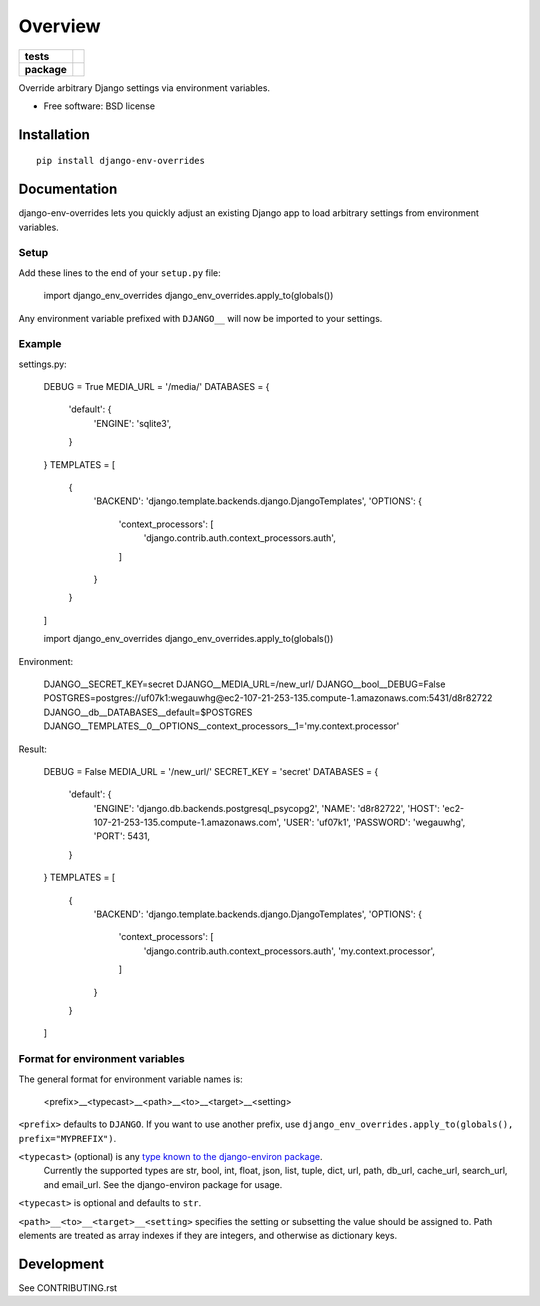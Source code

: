 ========
Overview
========

.. start-badges

.. list-table::
    :stub-columns: 1

    * - tests
      - | |travis|
        | |coveralls|
    * - package
      - |version| |downloads| |wheel| |supported-versions| |supported-implementations|

.. |travis| image:: https://travis-ci.org/jcushman/django-env-overrides.svg?branch=master
    :alt: Travis-CI Build Status
    :target: https://travis-ci.org/jcushman/django-env-overrides

.. |coveralls| image:: https://coveralls.io/repos/jcushman/django-env-overrides/badge.svg?branch=master&service=github
    :alt: Coverage Status
    :target: https://coveralls.io/r/jcushman/django-env-overrides

.. |version| image:: https://img.shields.io/pypi/v/django-env-overrides.svg?style=flat
    :alt: PyPI Package latest release
    :target: https://pypi.python.org/pypi/django-env-overrides

.. |downloads| image:: https://img.shields.io/pypi/dm/django-env-overrides.svg?style=flat
    :alt: PyPI Package monthly downloads
    :target: https://pypi.python.org/pypi/django-env-overrides

.. |wheel| image:: https://img.shields.io/pypi/wheel/django-env-overrides.svg?style=flat
    :alt: PyPI Wheel
    :target: https://pypi.python.org/pypi/django-env-overrides

.. |supported-versions| image:: https://img.shields.io/pypi/pyversions/django-env-overrides.svg?style=flat
    :alt: Supported versions
    :target: https://pypi.python.org/pypi/django-env-overrides

.. |supported-implementations| image:: https://img.shields.io/pypi/implementation/django-env-overrides.svg?style=flat
    :alt: Supported implementations
    :target: https://pypi.python.org/pypi/django-env-overrides


.. end-badges

Override arbitrary Django settings via environment variables.

* Free software: BSD license

Installation
============

::

    pip install django-env-overrides

Documentation
=============

django-env-overrides lets you quickly adjust an existing Django app to load arbitrary settings from environment variables.

Setup
-----

Add these lines to the end of your ``setup.py`` file:

    import django_env_overrides
    django_env_overrides.apply_to(globals())

Any environment variable prefixed with ``DJANGO__`` will now be imported to your settings.

Example
-------

settings.py:

    DEBUG = True
    MEDIA_URL = '/media/'
    DATABASES = {
        'default': {
            'ENGINE': 'sqlite3',
        }
    }
    TEMPLATES = [
        {
            'BACKEND': 'django.template.backends.django.DjangoTemplates',
            'OPTIONS': {
                'context_processors': [
                    'django.contrib.auth.context_processors.auth',
                ]
            }
        }
    ]

    import django_env_overrides
    django_env_overrides.apply_to(globals())

Environment:

    DJANGO__SECRET_KEY=secret
    DJANGO__MEDIA_URL=/new_url/
    DJANGO__bool__DEBUG=False
    POSTGRES=postgres://uf07k1:wegauwhg@ec2-107-21-253-135.compute-1.amazonaws.com:5431/d8r82722
    DJANGO__db__DATABASES__default=$POSTGRES
    DJANGO__TEMPLATES__0__OPTIONS__context_processors__1='my.context.processor'

Result:

    DEBUG = False
    MEDIA_URL = '/new_url/'
    SECRET_KEY = 'secret'
    DATABASES = {
        'default': {
            'ENGINE': 'django.db.backends.postgresql_psycopg2',
            'NAME': 'd8r82722',
            'HOST': 'ec2-107-21-253-135.compute-1.amazonaws.com',
            'USER': 'uf07k1',
            'PASSWORD': 'wegauwhg',
            'PORT': 5431,
        }
    }
    TEMPLATES = [
        {
            'BACKEND': 'django.template.backends.django.DjangoTemplates',
            'OPTIONS': {
                'context_processors': [
                    'django.contrib.auth.context_processors.auth',
                    'my.context.processor',
                ]
            }
        }
    ]

Format for environment variables
--------------------------------

The general format for environment variable names is:

    <prefix>__<typecast>__<path>__<to>__<target>__<setting>

``<prefix>`` defaults to ``DJANGO``. If you want to use another prefix, use ``django_env_overrides.apply_to(globals(), prefix="MYPREFIX")``.

``<typecast>`` (optional) is any `type known to the django-environ package <https://github.com/joke2k/django-environ#supported-types>`_.
 Currently the supported types are str, bool, int, float, json, list, tuple, dict, url, path, db_url, cache_url, search_url, and email_url.
 See the django-environ package for usage.

``<typecast>`` is optional and defaults to ``str``.

``<path>__<to>__<target>__<setting>`` specifies the setting or subsetting the value should be assigned to. Path elements
are treated as array indexes if they are integers, and otherwise as dictionary keys.

Development
===========

See CONTRIBUTING.rst
